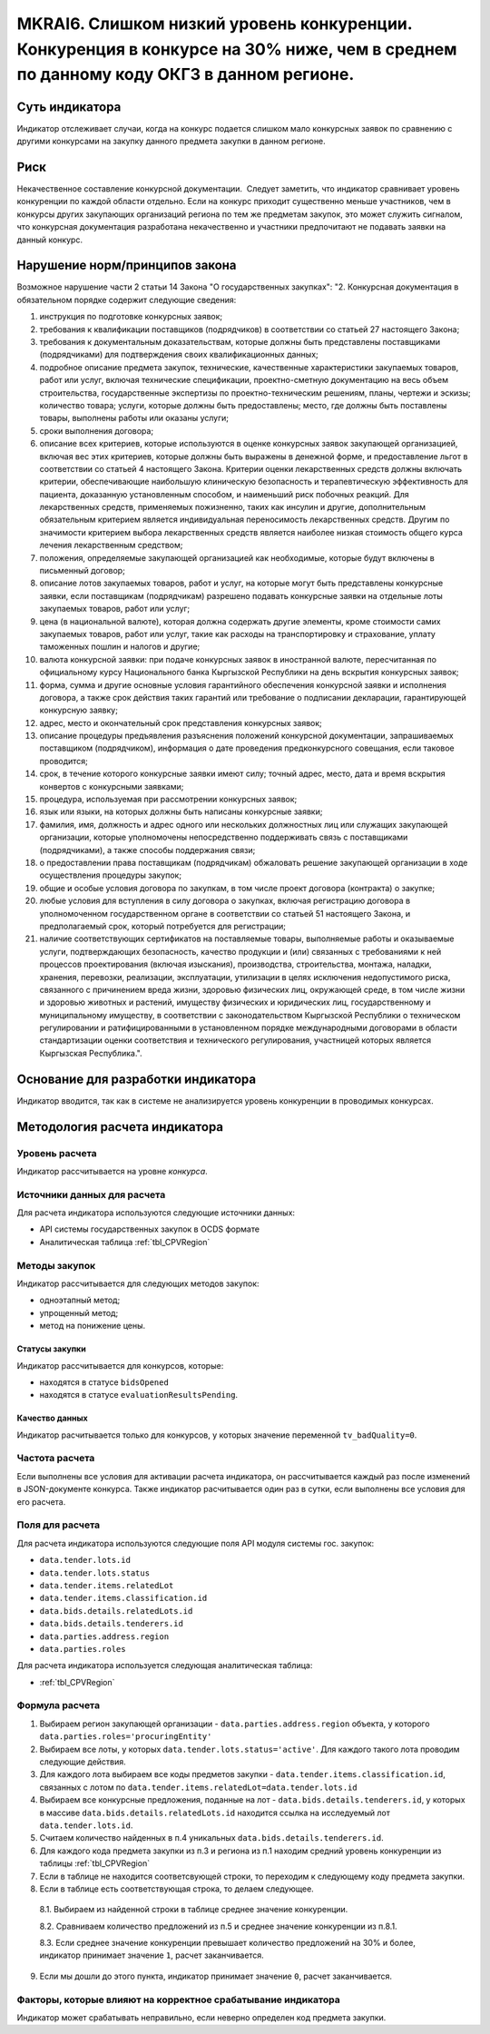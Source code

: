####################################################################################################################################
MKRAI6. Слишком низкий уровень конкуренции. Конкуренция в конкурсе на 30% ниже, чем в среднем по данному коду ОКГЗ в данном регионе.
####################################################################################################################################

***************
Суть индикатора
***************

Индикатор отслеживает случаи, когда на конкурс подается слишком мало конкурсных заявок по сравнению с другими конкурсами на закупку данного предмета закупки в данном регионе.

****
Риск
****

Некачественное составление конкурсной документации.  Следует заметить, что индикатор сравнивает уровень конкуренции по каждой области отдельно. Если на конкурс приходит существенно меньше участников, чем в конкурсы других закупающих организаций региона по тем же предметам закупок, это может служить сигналом, что конкурсная документация разработана некачественно и участники предпочитают не подавать заявки на данный конкурс.


*******************************
Нарушение норм/принципов закона
*******************************

Возможное нарушение части 2 статьи 14 Закона "О государственных закупках": 
"2. Конкурсная документация в обязательном порядке содержит следующие сведения:

1) инструкция по подготовке конкурсных заявок;

2) требования к квалификации поставщиков (подрядчиков) в соответствии со статьей 27 настоящего Закона;

3) требования к документальным доказательствам, которые должны быть представлены поставщиками (подрядчиками) для подтверждения своих квалификационных данных;

4) подробное описание предмета закупок, технические, качественные характеристики закупаемых товаров, работ или услуг, включая технические спецификации, проектно-сметную документацию на весь объем строительства, государственные экспертизы по проектно-техническим решениям, планы, чертежи и эскизы; количество товара; услуги, которые должны быть предоставлены; место, где должны быть поставлены товары, выполнены работы или оказаны услуги;

5) сроки выполнения договора;

6) описание всех критериев, которые используются в оценке конкурсных заявок закупающей организацией, включая вес этих критериев, которые должны быть выражены в денежной форме, и предоставление льгот в соответствии со статьей 4 настоящего Закона. Критерии оценки лекарственных средств должны включать критерии, обеспечивающие наибольшую клиническую безопасность и терапевтическую эффективность для пациента, доказанную установленным способом, и наименьший риск побочных реакций. Для лекарственных средств, применяемых пожизненно, таких как инсулин и другие, дополнительным обязательным критерием является индивидуальная переносимость лекарственных средств. Другим по значимости критерием выбора лекарственных средств является наиболее низкая стоимость общего курса лечения лекарственным средством;

7) положения, определяемые закупающей организацией как необходимые, которые будут включены в письменный договор;

8) описание лотов закупаемых товаров, работ и услуг, на которые могут быть представлены конкурсные заявки, если поставщикам (подрядчикам) разрешено подавать конкурсные заявки на отдельные лоты закупаемых товаров, работ или услуг;

9) цена (в национальной валюте), которая должна содержать другие элементы, кроме стоимости самих закупаемых товаров, работ или услуг, такие как расходы на транспортировку и страхование, уплату таможенных пошлин и налогов и другие;

10) валюта конкурсной заявки: при подаче конкурсных заявок в иностранной валюте, пересчитанная по официальному курсу Национального банка Кыргызской Республики на день вскрытия конкурсных заявок;

11) форма, сумма и другие основные условия гарантийного обеспечения конкурсной заявки и исполнения договора, а также срок действия таких гарантий или требование о подписании декларации, гарантирующей конкурсную заявку;

12) адрес, место и окончательный срок представления конкурсных заявок;

13) описание процедуры предъявления разъяснения положений конкурсной документации, запрашиваемых поставщиком (подрядчиком), информация о дате проведения предконкурсного совещания, если таковое проводится;

14) срок, в течение которого конкурсные заявки имеют силу; точный адрес, место, дата и время вскрытия конвертов с конкурсными заявками;

15) процедура, используемая при рассмотрении конкурсных заявок;

16) язык или языки, на которых должны быть написаны конкурсные заявки;

17) фамилия, имя, должность и адрес одного или нескольких должностных лиц или служащих закупающей организации, которые уполномочены непосредственно поддерживать связь с поставщиками (подрядчиками), а также способы поддержания связи;

18) о предоставлении права поставщикам (подрядчикам) обжаловать решение закупающей организации в ходе осуществления процедуры закупок;

19) общие и особые условия договора по закупкам, в том числе проект договора (контракта) о закупке;

20) любые условия для вступления в силу договора о закупках, включая регистрацию договора в уполномоченном государственном органе в соответствии со статьей 51 настоящего Закона, и предполагаемый срок, который потребуется для регистрации;

21) наличие соответствующих сертификатов на поставляемые товары, выполняемые работы и оказываемые услуги, подтверждающих безопасность, качество продукции и (или) связанных с требованиями к ней процессов проектирования (включая изыскания), производства, строительства, монтажа, наладки, хранения, перевозки, реализации, эксплуатации, утилизации в целях исключения недопустимого риска, связанного с причинением вреда жизни, здоровью физических лиц, окружающей среде, в том числе жизни и здоровью животных и растений, имуществу физических и юридических лиц, государственному и муниципальному имуществу, в соответствии с законодательством Кыргызской Республики о техническом регулировании и ратифицированными в установленном порядке международными договорами в области стандартизации оценки соответствия и технического регулирования, участницей которых является Кыргызская Республика.". 

***********************************
Основание для разработки индикатора
***********************************

Индикатор вводится, так как в системе не анализируется уровень конкуренции в проводимых конкурсах.

******************************
Методология расчета индикатора
******************************

Уровень расчета
===============
Индикатор рассчитывается на уровне *конкурса*.

Источники данных для расчета
============================

Для расчета индикатора используются следующие источники данных:

- API системы государственных закупок в OCDS формате
- Аналитическая таблица :ref:`tbl_CPVRegion`

Методы закупок
==============

Индикатор рассчитывается для следующих методов закупок:

- одноэтапный метод;
- упрощенный метод;
- метод на понижение цены.


Статусы закупки
---------------

Индикатор рассчитывается для конкурсов, которые:

- находятся в статусе ``bidsOpened``
- находятся в статусе ``evaluationResultsPending``.


Качество данных
---------------

Индикатор расчитывается только для конкурсов, у которых значение переменной ``tv_badQuality=0``.



Частота расчета
===============

Если выполнены все условия для активации расчета индикатора, он рассчитывается каждый раз после изменений в JSON-документе конкурса. Также индикатор расчитывается один раз в сутки, если выполнены все условия для его расчета.

Поля для расчета
================

Для расчета индикатора используются следующие поля API модуля системы гос. закупок:

- ``data.tender.lots.id``
- ``data.tender.lots.status``
- ``data.tender.items.relatedLot``
- ``data.tender.items.classification.id``
- ``data.bids.details.relatedLots.id``
- ``data.bids.details.tenderers.id``
- ``data.parties.address.region``
- ``data.parties.roles``

Для расчета индикатора используется следующая аналитическая таблица:

- :ref:`tbl_CPVRegion`


Формула расчета
===============

1. Выбираем регион закупающей организации - ``data.parties.address.region`` объекта, у которого ``data.parties.roles='procuringEntity'``

2. Выбираем все лоты, у которых ``data.tender.lots.status='active'``. Для каждого такого лота проводим следующие действия.

3. Для каждого лота выбираем все коды предметов закупки - ``data.tender.items.classification.id``, связанных с лотом по ``data.tender.items.relatedLot=data.tender.lots.id``

4. Выбираем все конкурсные предложения, поданные на лот - ``data.bids.details.tenderers.id``, у которых в массиве ``data.bids.details.relatedLots.id`` находится ссылка на исследуемый лот ``data.tender.lots.id``.

5. Считаем количество найденных в п.4 уникальных ``data.bids.details.tenderers.id``.

6. Для каждого кода предмета закупки из п.3 и региона из п.1 находим средний уровень конкуренции из таблицы :ref:`tbl_CPVRegion`

7. Если в таблице не находится соответсвующей строки, то переходим к следующему коду предмета закупки.
  
8. Если в таблице есть соответствующая строка, то делаем следующее.

  8.1. Выбираем из найденной строки в таблице среднее значение конкуренции.
  
  8.2. Сравниваем количество предложений из п.5 и среднее значение конкуренции из п.8.1.
  
  8.3. Если среднее значение конкуренции превышает количество предложений на 30% и более, индикатор принимает значение ``1``, расчет заканчивается.
  
9. Если мы дошли до этого пункта, индикатор принимает значение ``0``, расчет заканчивается.


Факторы, которые влияют на корректное срабатывание индикатора
=============================================================

Индикатор может срабатывать неправильно, если неверно определен код предмета закупки.
